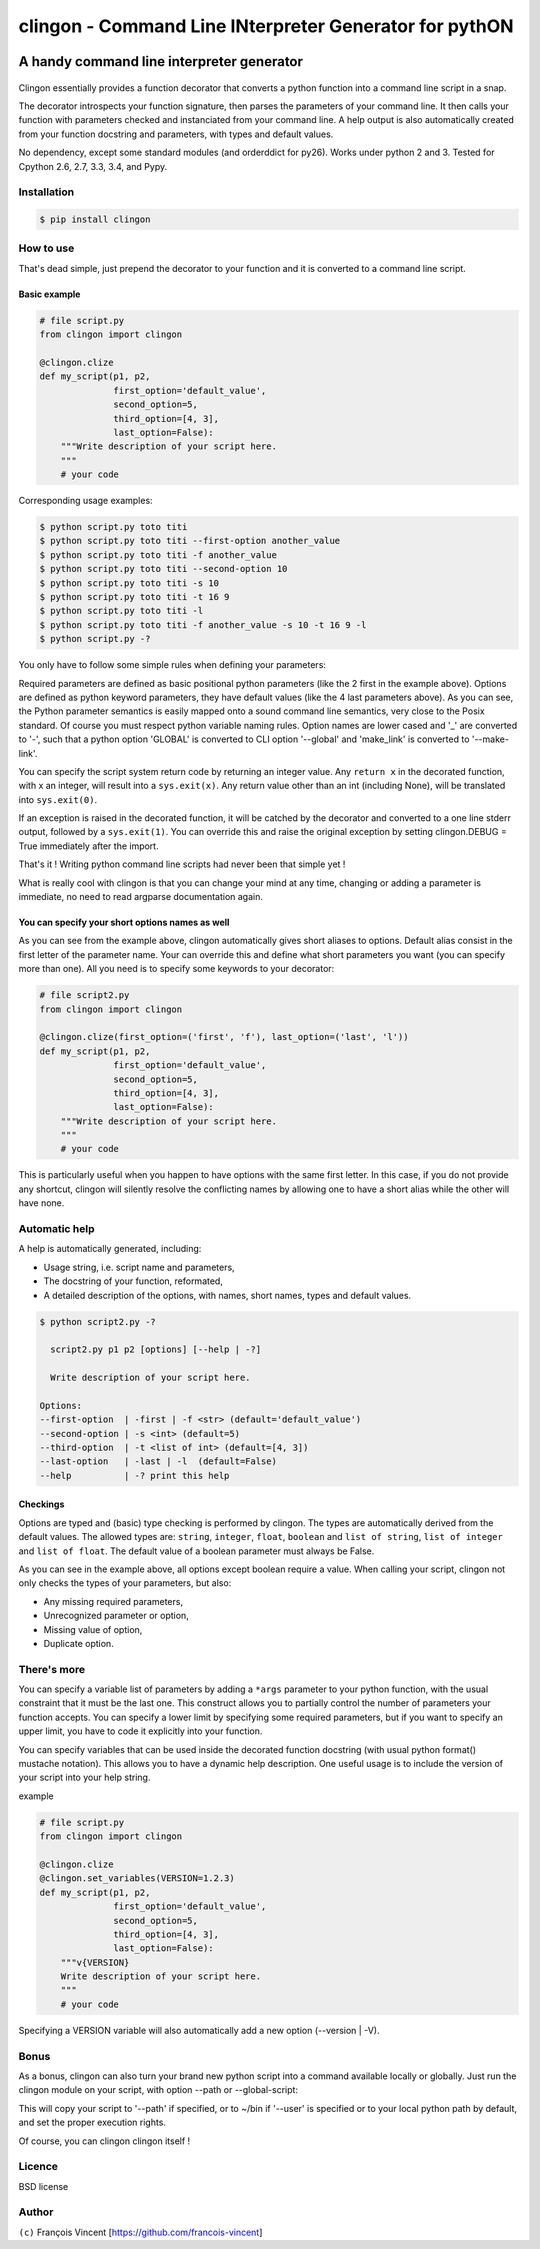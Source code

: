 ===========================================================
**clingon** - Command Line INterpreter Generator for pythON
===========================================================

.. image:: https://travis-ci.org/francois-vincent/clingon.png?branch=master
   :target: https://travis-ci.org/francois-vincent/clingon

.. image:: https://codecov.io/github/francois-vincent/clingon/coverage.svg?branch=master
   :target: https://codecov.io/github/francois-vincent/clingon

A handy command line interpreter generator
------------------------------------------

.. figure:: http://www.ex-astris-scientia.org/inconsistencies/klingons/klingon-gorkon-theundiscoveredcountry.jpg
   :alt: clingon

Clingon essentially provides a function decorator that converts a python
function into a command line script in a snap.

The decorator introspects your function signature, then parses the
parameters of your command line. It then calls your function with
parameters checked and instanciated from your command line. A help
output is also automatically created from your function docstring and
parameters, with types and default values.

No dependency, except some standard modules (and orderddict for py26).
Works under python 2 and 3. Tested for Cpython 2.6, 2.7, 3.3, 3.4, and Pypy.

Installation
~~~~~~~~~~~~

.. code:: sh

    $ pip install clingon

How to use
~~~~~~~~~~

That's dead simple, just prepend the decorator to your function and it
is converted to a command line script.

Basic example
^^^^^^^^^^^^^

.. code:: python

    # file script.py
    from clingon import clingon

    @clingon.clize
    def my_script(p1, p2,
                  first_option='default_value',
                  second_option=5,
                  third_option=[4, 3],
                  last_option=False):
        """Write description of your script here.
        """
        # your code

Corresponding usage examples:

.. code:: sh

    $ python script.py toto titi
    $ python script.py toto titi --first-option another_value
    $ python script.py toto titi -f another_value
    $ python script.py toto titi --second-option 10
    $ python script.py toto titi -s 10
    $ python script.py toto titi -t 16 9
    $ python script.py toto titi -l
    $ python script.py toto titi -f another_value -s 10 -t 16 9 -l
    $ python script.py -?

You only have to follow some simple rules when defining your
parameters:

Required parameters are defined as basic positional python parameters
(like the 2 first in the example above). Options are defined as python
keyword parameters, they have default values (like the 4 last parameters
above). As you can see, the Python parameter semantics is easily mapped
onto a sound command line semantics, very close to the Posix standard.
Of course you must respect python variable naming rules. Option names are
lower cased and '\_' are converted to '-', such that a python option 'GLOBAL'
is converted to CLI option '--global' and 'make_link' is converted to
'--make-link'.

You can specify the script system return code by returning an integer
value. Any ``return x`` in the decorated function, with x an integer,
will result into a ``sys.exit(x)``. Any return value other than an int
(including None), will be translated into ``sys.exit(0)``.

If an exception is raised in the decorated function, it will be catched
by the decorator and converted to a one line stderr output, followed by
a ``sys.exit(1)``. You can override this and raise the original
exception by setting clingon.DEBUG = True immediately after the import.

That's it ! Writing python command line scripts had never been that
simple yet !

What is really cool with clingon is that you can change your mind at any
time, changing or adding a parameter is immediate, no need to read
argparse documentation again.

You can specify your short options names as well
^^^^^^^^^^^^^^^^^^^^^^^^^^^^^^^^^^^^^^^^^^^^^^^^

As you can see from the example above, clingon automatically gives short
aliases to options. Default alias consist in the first letter of the
parameter name. Your can override this and define what short parameters
you want (you can specify more than one). All you need is to specify
some keywords to your decorator:

.. code:: python

    # file script2.py
    from clingon import clingon

    @clingon.clize(first_option=('first', 'f'), last_option=('last', 'l'))
    def my_script(p1, p2,
                  first_option='default_value',
                  second_option=5,
                  third_option=[4, 3],
                  last_option=False):
        """Write description of your script here.
        """
        # your code

This is particularly useful when you happen to have options with the
same first letter. In this case, if you do not provide any shortcut,
clingon will silently resolve the conflicting names by allowing one to
have a short alias while the other will have none.

Automatic help
~~~~~~~~~~~~~~

A help is automatically generated, including:

- Usage string, i.e. script name and parameters,
- The docstring of your function, reformated, 
- A detailed description of the options, with names, short names, types and default values.

.. code:: sh

    $ python script2.py -?

      script2.py p1 p2 [options] [--help | -?]

      Write description of your script here.

    Options:
    --first-option  | -first | -f <str> (default='default_value')
    --second-option | -s <int> (default=5)
    --third-option  | -t <list of int> (default=[4, 3])
    --last-option   | -last | -l  (default=False)
    --help          | -? print this help

Checkings
^^^^^^^^^

Options are typed and (basic) type checking is performed by clingon. The
types are automatically derived from the default values. The allowed
types are: ``string``, ``integer``, ``float``, ``boolean`` and
``list of string``, ``list of integer`` and ``list of float``. The
default value of a boolean parameter must always be False.

As you can see in the example above, all options except boolean require
a value. When calling your script, clingon not only checks the types of
your parameters, but also: 

- Any missing required parameters,
- Unrecognized parameter or option,
- Missing value of option,
- Duplicate option.

There's more
~~~~~~~~~~~~

You can specify a variable list of parameters by adding a ``*args``
parameter to your python function, with the usual constraint that it
must be the last one. This construct allows you to partially control the
number of parameters your function accepts. You can specify a lower
limit by specifying some required parameters, but if you want to specify
an upper limit, you have to code it explicitly into your function.

You can specify variables that can be used inside the decorated function
docstring (with usual python format() mustache notation). This allows
you to have a dynamic help description. One useful usage is to include
the version of your script into your help string.

example

.. code:: python

    # file script.py
    from clingon import clingon

    @clingon.clize
    @clingon.set_variables(VERSION=1.2.3)
    def my_script(p1, p2,
                  first_option='default_value',
                  second_option=5,
                  third_option=[4, 3],
                  last_option=False):
        """v{VERSION}
        Write description of your script here.
        """
        # your code

Specifying a VERSION variable will also automatically add a new option
(--version \| -V).

Bonus
~~~~~

As a bonus, clingon can also turn your brand new python script into a
command available locally or globally. Just run the clingon module on
your script, with option --path or --global-script:

.. code::
    python clingon.py path/to/your/script [options]

    Options:
    --target-path      | -p <str> (default='')
    --target-name      | -n <str> (default='')
    --user             | -u (default=False)
    --make-link        | -m | -s | -l (default=False)
    --force            | -f | -o (default=False)
    --remove           | -r (default=False)
    --no-check-shebang | -n (default=False)
    --version          | -V print version
    --help             | -? print this help


This will copy your script to '--path' if specified, or to ~/bin if '--user' is specified or
to your local python path by default, and set the proper execution rights.

Of course, you can clingon clingon itself !

Licence
~~~~~~~

BSD license

Author
~~~~~~

``(c)`` François Vincent [https://github.com/francois-vincent]
